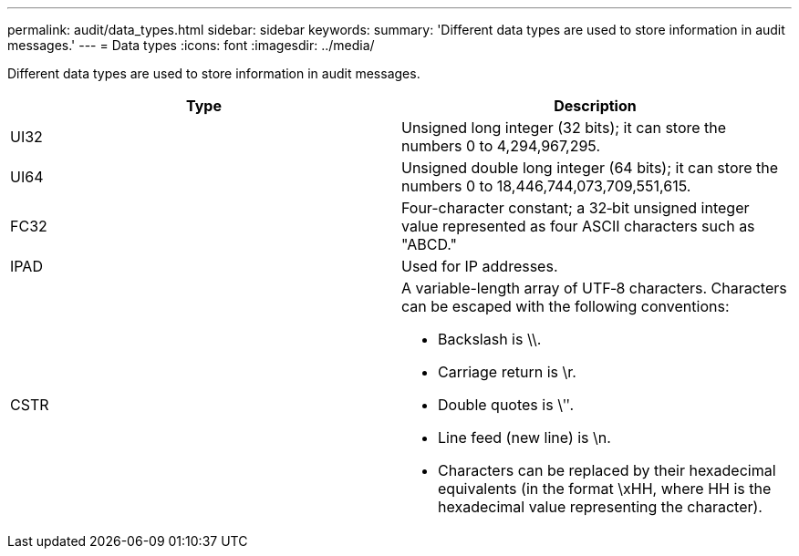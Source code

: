 ---
permalink: audit/data_types.html
sidebar: sidebar
keywords: 
summary: 'Different data types are used to store information in audit messages.'
---
= Data types
:icons: font
:imagesdir: ../media/

[.lead]
Different data types are used to store information in audit messages.

[options="header"]
|===
| Type| Description
a|
UI32
a|
Unsigned long integer (32 bits); it can store the numbers 0 to 4,294,967,295.

a|
UI64
a|
Unsigned double long integer (64 bits); it can store the numbers 0 to 18,446,744,073,709,551,615.

a|
FC32
a|
Four-character constant; a 32‐bit unsigned integer value represented as four ASCII characters such as "ABCD."

a|
IPAD
a|
Used for IP addresses.
a|
CSTR
a|
A variable-length array of UTF‐8 characters. Characters can be escaped with the following conventions:

* Backslash is \\.
* Carriage return is \r.
* Double quotes is \ʺ.
* Line feed (new line) is \n.
* Characters can be replaced by their hexadecimal equivalents (in the format \xHH, where HH is the hexadecimal value representing the character).

|===

